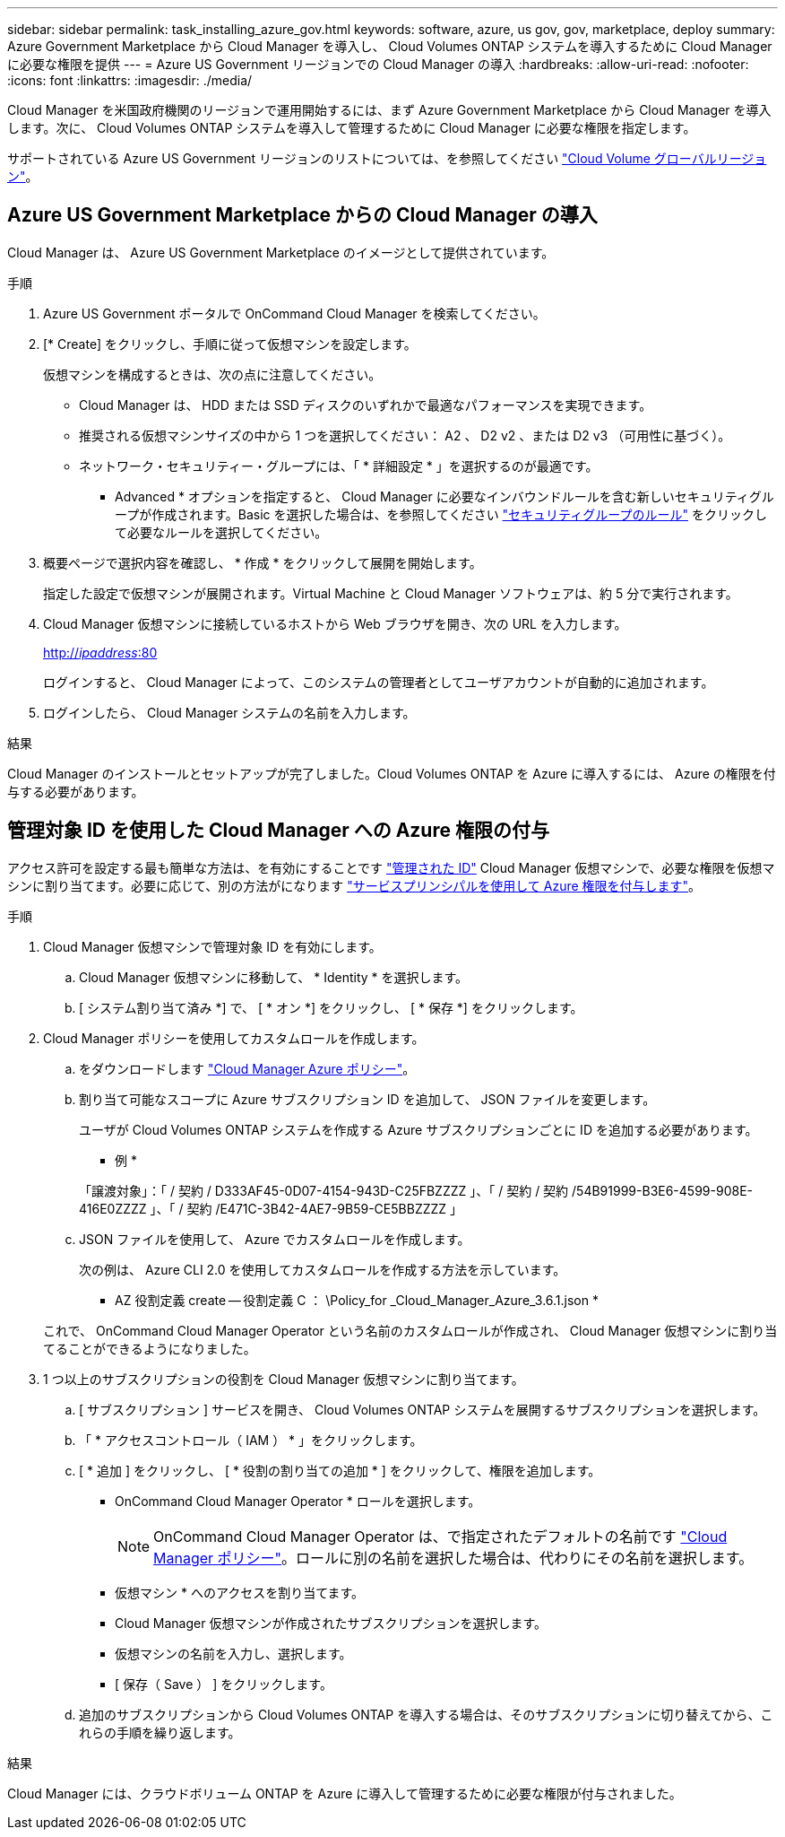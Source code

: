 ---
sidebar: sidebar 
permalink: task_installing_azure_gov.html 
keywords: software, azure, us gov, gov, marketplace, deploy 
summary: Azure Government Marketplace から Cloud Manager を導入し、 Cloud Volumes ONTAP システムを導入するために Cloud Manager に必要な権限を提供 
---
= Azure US Government リージョンでの Cloud Manager の導入
:hardbreaks:
:allow-uri-read: 
:nofooter: 
:icons: font
:linkattrs: 
:imagesdir: ./media/


[role="lead"]
Cloud Manager を米国政府機関のリージョンで運用開始するには、まず Azure Government Marketplace から Cloud Manager を導入します。次に、 Cloud Volumes ONTAP システムを導入して管理するために Cloud Manager に必要な権限を指定します。

サポートされている Azure US Government リージョンのリストについては、を参照してください https://cloud.netapp.com/cloud-volumes-global-regions["Cloud Volume グローバルリージョン"^]。



== Azure US Government Marketplace からの Cloud Manager の導入

Cloud Manager は、 Azure US Government Marketplace のイメージとして提供されています。

.手順
. Azure US Government ポータルで OnCommand Cloud Manager を検索してください。
. [* Create] をクリックし、手順に従って仮想マシンを設定します。
+
仮想マシンを構成するときは、次の点に注意してください。

+
** Cloud Manager は、 HDD または SSD ディスクのいずれかで最適なパフォーマンスを実現できます。
** 推奨される仮想マシンサイズの中から 1 つを選択してください： A2 、 D2 v2 、または D2 v3 （可用性に基づく）。
** ネットワーク・セキュリティー・グループには、「 * 詳細設定 * 」を選択するのが最適です。
+
* Advanced * オプションを指定すると、 Cloud Manager に必要なインバウンドルールを含む新しいセキュリティグループが作成されます。Basic を選択した場合は、を参照してください link:reference_security_groups_azure.html["セキュリティグループのルール"] をクリックして必要なルールを選択してください。



. 概要ページで選択内容を確認し、 * 作成 * をクリックして展開を開始します。
+
指定した設定で仮想マシンが展開されます。Virtual Machine と Cloud Manager ソフトウェアは、約 5 分で実行されます。

. Cloud Manager 仮想マシンに接続しているホストから Web ブラウザを開き、次の URL を入力します。
+
http://_ipaddress_:80[]

+
ログインすると、 Cloud Manager によって、このシステムの管理者としてユーザアカウントが自動的に追加されます。

. ログインしたら、 Cloud Manager システムの名前を入力します。


.結果
Cloud Manager のインストールとセットアップが完了しました。Cloud Volumes ONTAP を Azure に導入するには、 Azure の権限を付与する必要があります。



== 管理対象 ID を使用した Cloud Manager への Azure 権限の付与

アクセス許可を設定する最も簡単な方法は、を有効にすることです https://docs.microsoft.com/en-us/azure/active-directory/managed-identities-azure-resources/overview["管理された ID"^] Cloud Manager 仮想マシンで、必要な権限を仮想マシンに割り当てます。必要に応じて、別の方法がになります link:task_adding_cloud_accounts.html#granting-azure-permissions-using-a-service-principal["サービスプリンシパルを使用して Azure 権限を付与します"]。

.手順
. Cloud Manager 仮想マシンで管理対象 ID を有効にします。
+
.. Cloud Manager 仮想マシンに移動して、 * Identity * を選択します。
.. [ システム割り当て済み *] で、 [ * オン *] をクリックし、 [ * 保存 *] をクリックします。


. Cloud Manager ポリシーを使用してカスタムロールを作成します。
+
.. をダウンロードします https://mysupport.netapp.com/cloudontap/iampolicies["Cloud Manager Azure ポリシー"^]。
.. 割り当て可能なスコープに Azure サブスクリプション ID を追加して、 JSON ファイルを変更します。
+
ユーザが Cloud Volumes ONTAP システムを作成する Azure サブスクリプションごとに ID を追加する必要があります。

+
* 例 *

+
「譲渡対象」：「 / 契約 / D333AF45-0D07-4154-943D-C25FBZZZZ 」、「 / 契約 / 契約 /54B91999-B3E6-4599-908E-416E0ZZZZ 」、「 / 契約 /E471C-3B42-4AE7-9B59-CE5BBZZZZ 」

.. JSON ファイルを使用して、 Azure でカスタムロールを作成します。
+
次の例は、 Azure CLI 2.0 を使用してカスタムロールを作成する方法を示しています。

+
* AZ 役割定義 create -- 役割定義 C ： \Policy_for _Cloud_Manager_Azure_3.6.1.json *

+
これで、 OnCommand Cloud Manager Operator という名前のカスタムロールが作成され、 Cloud Manager 仮想マシンに割り当てることができるようになりました。



. 1 つ以上のサブスクリプションの役割を Cloud Manager 仮想マシンに割り当てます。
+
.. [ サブスクリプション ] サービスを開き、 Cloud Volumes ONTAP システムを展開するサブスクリプションを選択します。
.. 「 * アクセスコントロール（ IAM ） * 」をクリックします。
.. [ * 追加 ] をクリックし、 [ * 役割の割り当ての追加 * ] をクリックして、権限を追加します。
+
*** OnCommand Cloud Manager Operator * ロールを選択します。
+

NOTE: OnCommand Cloud Manager Operator は、で指定されたデフォルトの名前です https://mysupport.netapp.com/info/web/ECMP11022837.html["Cloud Manager ポリシー"]。ロールに別の名前を選択した場合は、代わりにその名前を選択します。

*** 仮想マシン * へのアクセスを割り当てます。
*** Cloud Manager 仮想マシンが作成されたサブスクリプションを選択します。
*** 仮想マシンの名前を入力し、選択します。
*** [ 保存（ Save ） ] をクリックします。


.. 追加のサブスクリプションから Cloud Volumes ONTAP を導入する場合は、そのサブスクリプションに切り替えてから、これらの手順を繰り返します。




.結果
Cloud Manager には、クラウドボリューム ONTAP を Azure に導入して管理するために必要な権限が付与されました。
